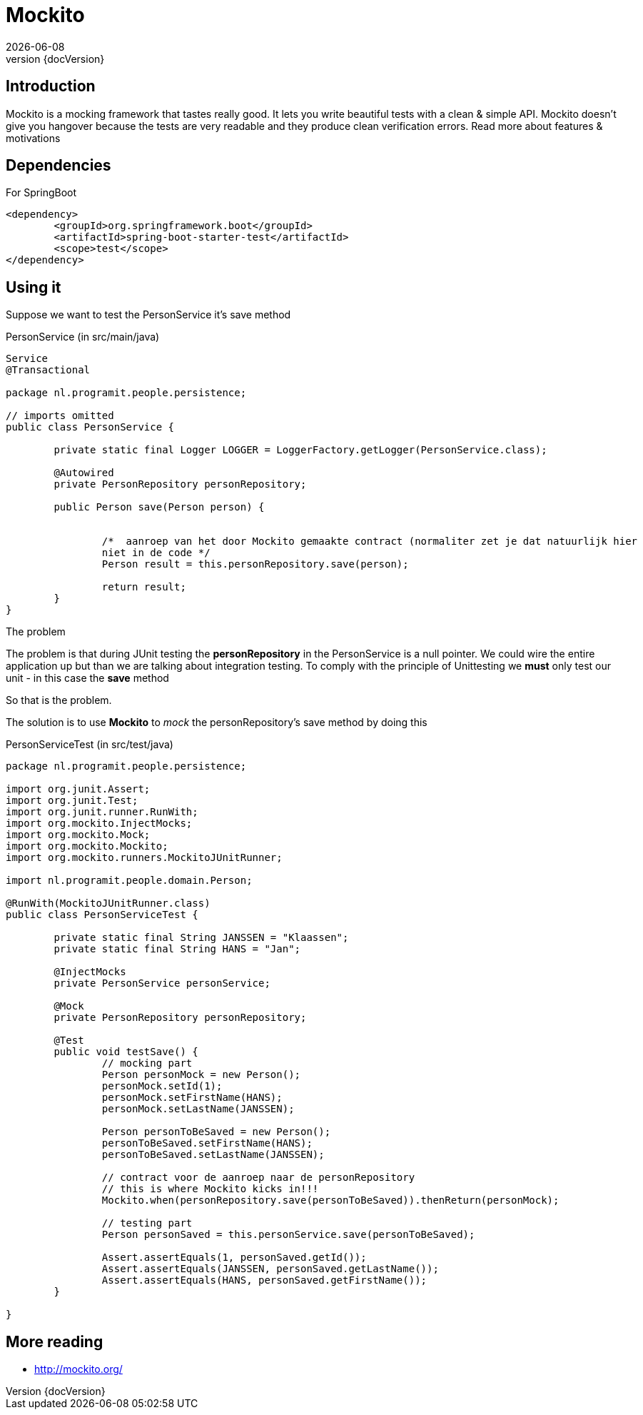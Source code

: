 :revnumber: {docVersion}
:toclevels: 3

= [red]#Mockito#
{docDate}

== Introduction
Mockito is a mocking framework that tastes really good. It lets you write beautiful tests with a clean & simple API. Mockito doesn’t give you hangover because the tests are very readable and they produce clean verification errors. Read more about features & motivations


== Dependencies
.For SpringBoot
[source, xml]
----
<dependency>
	<groupId>org.springframework.boot</groupId>
	<artifactId>spring-boot-starter-test</artifactId>	
	<scope>test</scope>
</dependency>
----


== Using it
Suppose we want to test the PersonService it's save method

.PersonService (in src/main/java)
[source, java, options="nowrap"]
----
Service
@Transactional

package nl.programit.people.persistence;

// imports omitted
public class PersonService {
	
	private static final Logger LOGGER = LoggerFactory.getLogger(PersonService.class);
	
	@Autowired
	private PersonRepository personRepository;
	
	public Person save(Person person) {
		
		
		/*  aanroep van het door Mockito gemaakte contract (normaliter zet je dat natuurlijk hier
		niet in de code */
		Person result = this.personRepository.save(person);	
		
		return result;
	}
}
----

.The problem
The problem is that during JUnit testing the *personRepository* in the PersonService is a null pointer.
We could wire the entire application up but than we are talking about integration testing.
To comply with the principle of Unittesting we *must* only test our unit - in this case the *save* method

So that is the problem.

The solution is to use *Mockito* to _mock_ the personRepository's save method by doing this

.PersonServiceTest (in src/test/java)
[source, java, options="nowrap"]
----
package nl.programit.people.persistence;

import org.junit.Assert;
import org.junit.Test;
import org.junit.runner.RunWith;
import org.mockito.InjectMocks;
import org.mockito.Mock;
import org.mockito.Mockito;
import org.mockito.runners.MockitoJUnitRunner;

import nl.programit.people.domain.Person;

@RunWith(MockitoJUnitRunner.class)
public class PersonServiceTest {

	private static final String JANSSEN = "Klaassen";
	private static final String HANS = "Jan";

	@InjectMocks
	private PersonService personService;

	@Mock
	private PersonRepository personRepository;

	@Test
	public void testSave() {
		// mocking part
		Person personMock = new Person();
		personMock.setId(1);
		personMock.setFirstName(HANS);
		personMock.setLastName(JANSSEN);

		Person personToBeSaved = new Person();
		personToBeSaved.setFirstName(HANS);
		personToBeSaved.setLastName(JANSSEN);

		// contract voor de aanroep naar de personRepository
  		// this is where Mockito kicks in!!!
		Mockito.when(personRepository.save(personToBeSaved)).thenReturn(personMock);

		// testing part
		Person personSaved = this.personService.save(personToBeSaved);

		Assert.assertEquals(1, personSaved.getId());
		Assert.assertEquals(JANSSEN, personSaved.getLastName());
		Assert.assertEquals(HANS, personSaved.getFirstName());
	}

}

----

== More reading
* http://mockito.org/



